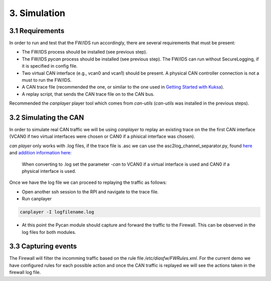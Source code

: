 3. Simulation 
=============

3.1 Requirements
----------------

In order to run and test that the FW/IDS run accordingly, there are several requirements that must be present:

* The FW/IDS process should be installed (see previous step).
* The FW/IDS *pycan* process should be installed (see previous step). The FW/IDS can run without SecureLogging, if it is specified in config file.
* Two virtual CAN interface (e.g., vcan0 and vcan1) should be present. A physical CAN controller connection is not a must to run the FW/IDS.
* A CAN trace file (recommended the one, or similar to the one used in `Getting Started with Kuksa <https://dias-kuksa-doc.readthedocs.io/>`_).
* A replay script, that sends the CAN trace file on to the CAN bus. 
Recommended the *canplayer* player tool which comes from *can-utils* (*can-utils* was installed in the previous steps).

3.2 Simulating the CAN
----------------------

In order to simulate real CAN traffic we will be using *canplayer* to replay an existing trace on the the first CAN interface (VCAN0 if two virtual interfaces were chosen or CAN0 if a phisical interface was chosen).

*can player* only works with .log files, if the trace file is .asc we can use the asc2log_channel_separator.py, found `here <https://github.com/junh-ki/dias_kuksa/tree/master/utils/canplayer>`_ and `addition information here: <https://dias-kuksa-doc.readthedocs.io/en/latest/contents/sim.html#asc2log-conversion>`_
 
 When converting to .log set the parameter *-can* to VCAN0 if a virtual interface is used and CAN0 if a physical interface is used.
 

Once we have the log file we can proceed to replaying the traffic as follows:

* Open another ssh session to the RPI and navigate to the trace file.
* Run canplayer 

.. code-block:: bash

  canplayer -I logfilename.log
* At this point the Pycan module should capture and forward the traffic to the Firewall. This can be observed in the log files for both modules.


3.3 Capturing events
--------------------

The Firewall will filter the incomming traffic based on the rule file */etc/diasfw/FWRules.xml*.
For the current demo we have configured rules for each possible action and once the CAN traffic is replayed we will see the actions taken in the firewall log file.

